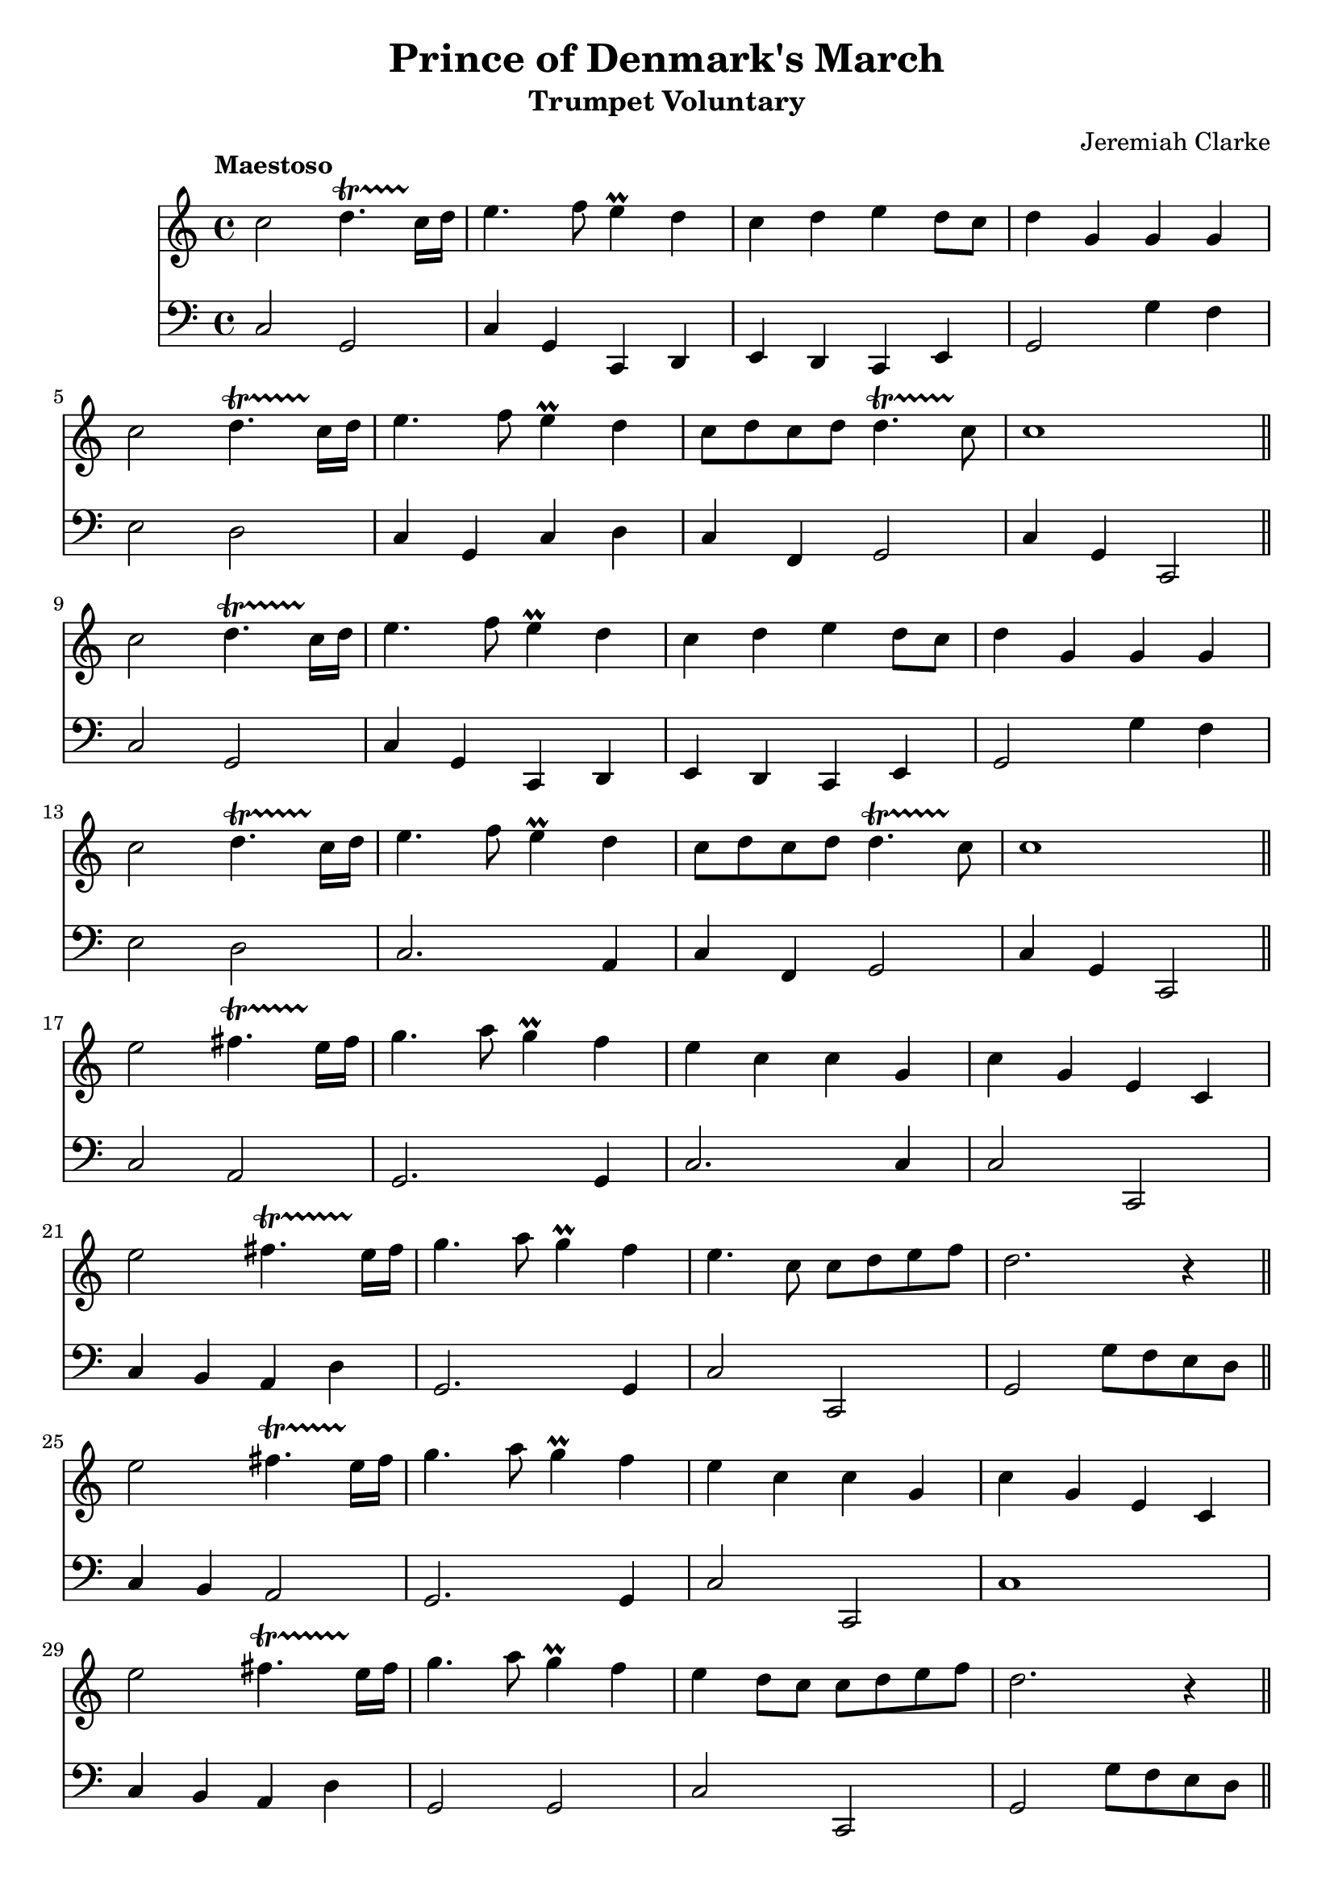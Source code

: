<< \new Staff { 
  \clef G
  \time 4/4
  \tempo "Maestoso"
  \transpose d c''
  \new Voice {
    \key d \major
    d2 e4.\startTrillSpan d16\stopTrillSpan e | fis4. g8 fis4 \prall e | d4 e fis e8 d | e4 a, a, a, \break
    d2 e4.\startTrillSpan d16\stopTrillSpan e | fis4. g8 fis4 \prall e | d8 e d e e4.\startTrillSpan d8\stopTrillSpan | d1 \bar "||" \break
    d2 e4.\startTrillSpan d16\stopTrillSpan e | fis4. g8 fis4 \prall e | d4 e fis e8 d | e4 a, a, a, \break
    d2 e4.\startTrillSpan d16\stopTrillSpan e | fis4. g8 fis4 \prall e | d8 e d e e4.\startTrillSpan d8\stopTrillSpan | d1 \bar "||" \break
    fis2 gis4.\startTrillSpan fis16\stopTrillSpan gis | a4. b8 a4 \prall g | fis4 d d a, | d a, fis, d, \break
    fis2 gis4.\startTrillSpan fis16\stopTrillSpan gis | a4. b8 a4 \prall g | fis4. d8 d e fis g | e2. r4 \bar "||" \break
    fis2 gis4.\startTrillSpan fis16\stopTrillSpan gis | a4. b8 a4 \prall g | fis4 d d a, | d a, fis, d, \break
    fis2 gis4.\startTrillSpan fis16\stopTrillSpan gis | a4. b8 a4 \prall g | fis4 e8 d d e fis g | e2. r4 \bar "||" \break
    d2 e4.\startTrillSpan d16\stopTrillSpan e | fis4. g8 fis4 \prall e | d4 e fis e8 d | e4 a, a, a, \break
    d2 e4.\startTrillSpan d16\stopTrillSpan e | fis4. g8 fis4 \prall e | d8 e d e e4.\startTrillSpan d8\stopTrillSpan | d1 \bar "||" \break
    d2 e4.\startTrillSpan d16\stopTrillSpan e | fis4. g8 fis4 \prall e | d4 e fis e8 d | e4 a, a, a, \break
    d2 e4.\startTrillSpan d16\stopTrillSpan e | fis4. g8 fis4 \prall e | d8 e d e e4.\startTrillSpan d8\stopTrillSpan | d1 \bar "||" \break
    a,4 fis,8 g, a,4 d | a,4 fis,8 g, a,4 d | a,4 d8 e fis4 d | cis4. b,8 a,2 | \break
    e4 cis8 d e4 fis | e4 cis8 d e4 fis | e4 d8 cis b,4.\startTrillSpan a,8\stopTrillSpan | a,2. r4 \bar "||" \break
    a4 fis8 g a4 d' | a4 fis8 g a4 d' | a4 d'8 e' fis'4 d' | cis'4. b8 a2 | \break
    e'4 cis'8 d' e'4 fis' | e'4 cis'8 d' e'4 fis' | e'4 d'8 cis' b4. \startTrillSpan a8\stopTrillSpan | a2. r4 \bar "||" \break
    d2 e4.\startTrillSpan d16\stopTrillSpan e | fis4. g8 fis4 \prall e | d4 e fis e8 d | e4 a, a, a, \break
    d2 e4.\startTrillSpan d16\stopTrillSpan e | fis4. g8 fis4 \prall e | d8 e d e e4.\startTrillSpan d8\stopTrillSpan | d1 \bar "||" \break
    d2 e4.\startTrillSpan d16\stopTrillSpan e | fis4. g8 fis4 \prall e | d4 e fis e8 d | e4 a, a, a, \break
    d2 e4.\startTrillSpan d16\stopTrillSpan e | fis4. g8 fis4 \prall e | d8 e d e e4.\startTrillSpan d8\stopTrillSpan | d1 \fermata
  }
}
\new Staff { 
  \clef F
  \time 4/4
  \transpose d c
  \new Voice {
    \key d \major
    d2 a, | d4 a, d, e, | fis,4 e, d, fis, | a,2 a4 g | fis2 e2 | d4 a, d e | d4 g, a,2 | d4 a, d,2 |
    d2 a, | d4 a, d, e, | fis,4 e, d, fis, | a,2 a4 g | fis2 e2 | d2. b,4 | d4 g, a,2 | d4 a, d,2 |
    d2 b, | a,2. a,4 | d2. d4 | d2 d, | d4 cis b, e | a,2. a,4 | d2 d, | a,2 a8 g fis e |
    d4 cis b,2 | a,2. a,4 | d2 d, | d1 | d4 cis b, e | a,2 a, | d2 d,2 | a,2 a8 g fis e |
    d2 a, | d4 a, d, e, | fis,4 e, d, fis, | a,2 a4 g | fis2 e2 | d2. a,4 | d4 g, a,2 | d4 a, d,2 | 
    d2 a, | d4 a, d, e, | fis,4 e, d, fis, | a,2 a4 g | fis2 e2 | d2. a,4 | fis,4 g, a,2 | d4 a, d,2 |
    d2. d4 | d2. d4 | d2. d4 | e2 a,2 | a,2. a,4 | a,2. a,4 | a,4. a,8 e4 e, | b,2. r4 |
    d2. d,4 | d2. d,4 | d2. d,4 | e,2 a,2 | a,2. d,4 | a,2. d,4 | a,4. a,8 e4 d, | b,2. r4 |
    d2 a, | d4 a, d, e, | fis,4 e, d, fis, | a,2 a4 g | fis2 e2 | d2. a,4 | fis,4 g, a,2 | d4 a, d,2 |
    d2 a, | d4 a, d, e, | fis,4 e, d, fis, | a,2 a4 g | fis2 e2 | d2. a,4 | fis,4 g, a,2 | d,1 \fermata
  }
} >>
\header {
  title = "Prince of Denmark's March"
  subtitle = "Trumpet Voluntary"
  composer = "Jeremiah Clarke"
}

